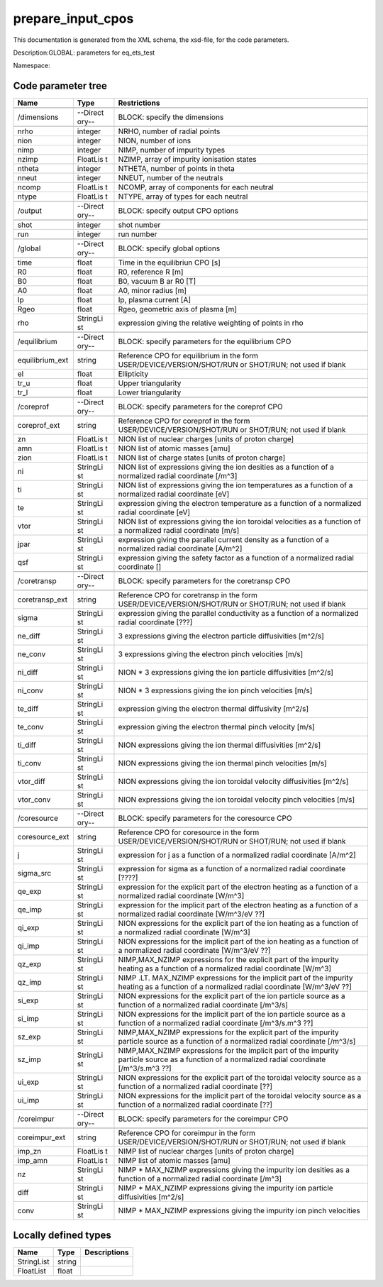 .. _imp3_code_parameter_documentation_prepare_input_cpos:

prepare_input_cpos
==================

This documentation is generated from the XML schema, the xsd-file, for
the code parameters.

Description:GLOBAL: parameters for eq_ets_test

Namespace:

Code parameter tree
-------------------

+---------------------------+----------+-------------------------------+
| Name                      | Type     | Restrictions                  |
+===========================+==========+===============================+
|                           |          |                               |
+---------------------------+----------+-------------------------------+
| /dimensions               | --Direct | BLOCK: specify the dimensions |
|                           | ory--    |                               |
+---------------------------+----------+-------------------------------+
|                           |          |                               |
+---------------------------+----------+-------------------------------+
| nrho                      | integer  | NRHO, number of radial points |
+---------------------------+----------+-------------------------------+
| nion                      | integer  | NION, number of ions          |
+---------------------------+----------+-------------------------------+
| nimp                      | integer  | NIMP, number of impurity      |
|                           |          | types                         |
+---------------------------+----------+-------------------------------+
| nzimp                     | FloatLis | NZIMP, array of impurity      |
|                           | t        | ionisation states             |
+---------------------------+----------+-------------------------------+
| ntheta                    | integer  | NTHETA, number of points in   |
|                           |          | theta                         |
+---------------------------+----------+-------------------------------+
| nneut                     | integer  | NNEUT, number of the neutrals |
+---------------------------+----------+-------------------------------+
| ncomp                     | FloatLis | NCOMP, array of components    |
|                           | t        | for each neutral              |
+---------------------------+----------+-------------------------------+
| ntype                     | FloatLis | NTYPE, array of types for     |
|                           | t        | each neutral                  |
+---------------------------+----------+-------------------------------+
|                           |          |                               |
+---------------------------+----------+-------------------------------+
| /output                   | --Direct | BLOCK: specify output CPO     |
|                           | ory--    | options                       |
+---------------------------+----------+-------------------------------+
|                           |          |                               |
+---------------------------+----------+-------------------------------+
| shot                      | integer  | shot number                   |
+---------------------------+----------+-------------------------------+
| run                       | integer  | run number                    |
+---------------------------+----------+-------------------------------+
|                           |          |                               |
+---------------------------+----------+-------------------------------+
| /global                   | --Direct | BLOCK: specify global options |
|                           | ory--    |                               |
+---------------------------+----------+-------------------------------+
|                           |          |                               |
+---------------------------+----------+-------------------------------+
| time                      | float    | Time in the equilibriun CPO   |
|                           |          | [s]                           |
+---------------------------+----------+-------------------------------+
| R0                        | float    | R0, reference R [m]           |
+---------------------------+----------+-------------------------------+
| B0                        | float    | B0, vacuum B ar R0 [T]        |
+---------------------------+----------+-------------------------------+
| A0                        | float    | A0, minor radius [m]          |
+---------------------------+----------+-------------------------------+
| Ip                        | float    | Ip, plasma current [A]        |
+---------------------------+----------+-------------------------------+
| Rgeo                      | float    | Rgeo, geometric axis of       |
|                           |          | plasma [m]                    |
+---------------------------+----------+-------------------------------+
| rho                       | StringLi | expression giving the         |
|                           | st       | relative weighting of points  |
|                           |          | in rho                        |
+---------------------------+----------+-------------------------------+
|                           |          |                               |
+---------------------------+----------+-------------------------------+
| /equilibrium              | --Direct | BLOCK: specify parameters for |
|                           | ory--    | the equilibrium CPO           |
+---------------------------+----------+-------------------------------+
|                           |          |                               |
+---------------------------+----------+-------------------------------+
| equilibrium_ext           | string   | Reference CPO for equilibrium |
|                           |          | in the form                   |
|                           |          | USER/DEVICE/VERSION/SHOT/RUN  |
|                           |          | or SHOT/RUN; not used if      |
|                           |          | blank                         |
+---------------------------+----------+-------------------------------+
| el                        | float    | Ellipticity                   |
+---------------------------+----------+-------------------------------+
| tr_u                      | float    | Upper triangularity           |
+---------------------------+----------+-------------------------------+
| tr_l                      | float    | Lower triangularity           |
+---------------------------+----------+-------------------------------+
|                           |          |                               |
+---------------------------+----------+-------------------------------+
| /coreprof                 | --Direct | BLOCK: specify parameters for |
|                           | ory--    | the coreprof CPO              |
+---------------------------+----------+-------------------------------+
|                           |          |                               |
+---------------------------+----------+-------------------------------+
| coreprof_ext              | string   | Reference CPO for coreprof in |
|                           |          | the form                      |
|                           |          | USER/DEVICE/VERSION/SHOT/RUN  |
|                           |          | or SHOT/RUN; not used if      |
|                           |          | blank                         |
+---------------------------+----------+-------------------------------+
| zn                        | FloatLis | NION list of nuclear charges  |
|                           | t        | [units of proton charge]      |
+---------------------------+----------+-------------------------------+
| amn                       | FloatLis | NION list of atomic masses    |
|                           | t        | [amu]                         |
+---------------------------+----------+-------------------------------+
| zion                      | FloatLis | NION list of charge states    |
|                           | t        | [units of proton charge]      |
+---------------------------+----------+-------------------------------+
| ni                        | StringLi | NION list of expressions      |
|                           | st       | giving the ion desities as a  |
|                           |          | function of a normalized      |
|                           |          | radial coordinate [/m^3]      |
+---------------------------+----------+-------------------------------+
| ti                        | StringLi | NION list of expressions      |
|                           | st       | giving the ion temperatures   |
|                           |          | as a function of a normalized |
|                           |          | radial coordinate [eV]        |
+---------------------------+----------+-------------------------------+
| te                        | StringLi | expression giving the         |
|                           | st       | electron temperature as a     |
|                           |          | function of a normalized      |
|                           |          | radial coordinate [eV]        |
+---------------------------+----------+-------------------------------+
| vtor                      | StringLi | NION list of expressions      |
|                           | st       | giving the ion toroidal       |
|                           |          | velocities as a function of a |
|                           |          | normalized radial coordinate  |
|                           |          | [m/s]                         |
+---------------------------+----------+-------------------------------+
| jpar                      | StringLi | expression giving the         |
|                           | st       | parallel current density as a |
|                           |          | function of a normalized      |
|                           |          | radial coordinate [A/m^2]     |
+---------------------------+----------+-------------------------------+
| qsf                       | StringLi | expression giving the safety  |
|                           | st       | factor as a function of a     |
|                           |          | normalized radial coordinate  |
|                           |          | []                            |
+---------------------------+----------+-------------------------------+
|                           |          |                               |
+---------------------------+----------+-------------------------------+
| /coretransp               | --Direct | BLOCK: specify parameters for |
|                           | ory--    | the coretransp CPO            |
+---------------------------+----------+-------------------------------+
|                           |          |                               |
+---------------------------+----------+-------------------------------+
| coretransp_ext            | string   | Reference CPO for coretransp  |
|                           |          | in the form                   |
|                           |          | USER/DEVICE/VERSION/SHOT/RUN  |
|                           |          | or SHOT/RUN; not used if      |
|                           |          | blank                         |
+---------------------------+----------+-------------------------------+
| sigma                     | StringLi | expression giving the         |
|                           | st       | parallel conductivity as a    |
|                           |          | function of a normalized      |
|                           |          | radial coordinate [???]       |
+---------------------------+----------+-------------------------------+
| ne_diff                   | StringLi | 3 expressions giving the      |
|                           | st       | electron particle             |
|                           |          | diffusivities [m^2/s]         |
+---------------------------+----------+-------------------------------+
| ne_conv                   | StringLi | 3 expressions giving the      |
|                           | st       | electron pinch velocities     |
|                           |          | [m/s]                         |
+---------------------------+----------+-------------------------------+
| ni_diff                   | StringLi | NION \* 3 expressions giving  |
|                           | st       | the ion particle              |
|                           |          | diffusivities [m^2/s]         |
+---------------------------+----------+-------------------------------+
| ni_conv                   | StringLi | NION \* 3 expressions giving  |
|                           | st       | the ion pinch velocities      |
|                           |          | [m/s]                         |
+---------------------------+----------+-------------------------------+
| te_diff                   | StringLi | expression giving the         |
|                           | st       | electron thermal diffusivity  |
|                           |          | [m^2/s]                       |
+---------------------------+----------+-------------------------------+
| te_conv                   | StringLi | expression giving the         |
|                           | st       | electron thermal pinch        |
|                           |          | velocity [m/s]                |
+---------------------------+----------+-------------------------------+
| ti_diff                   | StringLi | NION expressions giving the   |
|                           | st       | ion thermal diffusivities     |
|                           |          | [m^2/s]                       |
+---------------------------+----------+-------------------------------+
| ti_conv                   | StringLi | NION expressions giving the   |
|                           | st       | ion thermal pinch velocities  |
|                           |          | [m/s]                         |
+---------------------------+----------+-------------------------------+
| vtor_diff                 | StringLi | NION expressions giving the   |
|                           | st       | ion toroidal velocity         |
|                           |          | diffusivities [m^2/s]         |
+---------------------------+----------+-------------------------------+
| vtor_conv                 | StringLi | NION expressions giving the   |
|                           | st       | ion toroidal velocity pinch   |
|                           |          | velocities [m/s]              |
+---------------------------+----------+-------------------------------+
|                           |          |                               |
+---------------------------+----------+-------------------------------+
| /coresource               | --Direct | BLOCK: specify parameters for |
|                           | ory--    | the coresource CPO            |
+---------------------------+----------+-------------------------------+
|                           |          |                               |
+---------------------------+----------+-------------------------------+
| coresource_ext            | string   | Reference CPO for coresource  |
|                           |          | in the form                   |
|                           |          | USER/DEVICE/VERSION/SHOT/RUN  |
|                           |          | or SHOT/RUN; not used if      |
|                           |          | blank                         |
+---------------------------+----------+-------------------------------+
| j                         | StringLi | expression for j as a         |
|                           | st       | function of a normalized      |
|                           |          | radial coordinate [A/m^2]     |
+---------------------------+----------+-------------------------------+
| sigma_src                 | StringLi | expression for sigma as a     |
|                           | st       | function of a normalized      |
|                           |          | radial coordinate [????]      |
+---------------------------+----------+-------------------------------+
| qe_exp                    | StringLi | expression for the explicit   |
|                           | st       | part of the electron heating  |
|                           |          | as a function of a normalized |
|                           |          | radial coordinate [W/m^3]     |
+---------------------------+----------+-------------------------------+
| qe_imp                    | StringLi | expression for the implicit   |
|                           | st       | part of the electron heating  |
|                           |          | as a function of a normalized |
|                           |          | radial coordinate [W/m^3/eV   |
|                           |          | ??]                           |
+---------------------------+----------+-------------------------------+
| qi_exp                    | StringLi | NION expressions for the      |
|                           | st       | explicit part of the ion      |
|                           |          | heating as a function of a    |
|                           |          | normalized radial coordinate  |
|                           |          | [W/m^3]                       |
+---------------------------+----------+-------------------------------+
| qi_imp                    | StringLi | NION expressions for the      |
|                           | st       | implicit part of the ion      |
|                           |          | heating as a function of a    |
|                           |          | normalized radial coordinate  |
|                           |          | [W/m^3/eV ??]                 |
+---------------------------+----------+-------------------------------+
| qz_exp                    | StringLi | NIMP,MAX_NZIMP expressions    |
|                           | st       | for the explicit part of the  |
|                           |          | impurity heating as a         |
|                           |          | function of a normalized      |
|                           |          | radial coordinate [W/m^3]     |
+---------------------------+----------+-------------------------------+
| qz_imp                    | StringLi | NIMP .LT. MAX_NZIMP           |
|                           | st       | expressions for the implicit  |
|                           |          | part of the impurity heating  |
|                           |          | as a function of a normalized |
|                           |          | radial coordinate [W/m^3/eV   |
|                           |          | ??]                           |
+---------------------------+----------+-------------------------------+
| si_exp                    | StringLi | NION expressions for the      |
|                           | st       | explicit part of the ion      |
|                           |          | particle source as a function |
|                           |          | of a normalized radial        |
|                           |          | coordinate [/m^3/s]           |
+---------------------------+----------+-------------------------------+
| si_imp                    | StringLi | NION expressions for the      |
|                           | st       | implicit part of the ion      |
|                           |          | particle source as a function |
|                           |          | of a normalized radial        |
|                           |          | coordinate [/m^3/s.m^3 ??]    |
+---------------------------+----------+-------------------------------+
| sz_exp                    | StringLi | NIMP,MAX_NZIMP expressions    |
|                           | st       | for the explicit part of the  |
|                           |          | impurity particle source as a |
|                           |          | function of a normalized      |
|                           |          | radial coordinate [/m^3/s]    |
+---------------------------+----------+-------------------------------+
| sz_imp                    | StringLi | NIMP,MAX_NZIMP expressions    |
|                           | st       | for the implicit part of the  |
|                           |          | impurity particle source as a |
|                           |          | function of a normalized      |
|                           |          | radial coordinate [/m^3/s.m^3 |
|                           |          | ??]                           |
+---------------------------+----------+-------------------------------+
| ui_exp                    | StringLi | NION expressions for the      |
|                           | st       | explicit part of the toroidal |
|                           |          | velocity source as a function |
|                           |          | of a normalized radial        |
|                           |          | coordinate [??]               |
+---------------------------+----------+-------------------------------+
| ui_imp                    | StringLi | NION expressions for the      |
|                           | st       | implicit part of the toroidal |
|                           |          | velocity source as a function |
|                           |          | of a normalized radial        |
|                           |          | coordinate [??]               |
+---------------------------+----------+-------------------------------+
|                           |          |                               |
+---------------------------+----------+-------------------------------+
| /coreimpur                | --Direct | BLOCK: specify parameters for |
|                           | ory--    | the coreimpur CPO             |
+---------------------------+----------+-------------------------------+
|                           |          |                               |
+---------------------------+----------+-------------------------------+
| coreimpur_ext             | string   | Reference CPO for coreimpur   |
|                           |          | in the form                   |
|                           |          | USER/DEVICE/VERSION/SHOT/RUN  |
|                           |          | or SHOT/RUN; not used if      |
|                           |          | blank                         |
+---------------------------+----------+-------------------------------+
| imp_zn                    | FloatLis | NIMP list of nuclear charges  |
|                           | t        | [units of proton charge]      |
+---------------------------+----------+-------------------------------+
| imp_amn                   | FloatLis | NIMP list of atomic masses    |
|                           | t        | [amu]                         |
+---------------------------+----------+-------------------------------+
| nz                        | StringLi | NIMP \* MAX_NZIMP expressions |
|                           | st       | giving the impurity ion       |
|                           |          | desities as a function of a   |
|                           |          | normalized radial coordinate  |
|                           |          | [/m^3]                        |
+---------------------------+----------+-------------------------------+
| diff                      | StringLi | NIMP \* MAX_NZIMP expressions |
|                           | st       | giving the impurity ion       |
|                           |          | particle diffusivities        |
|                           |          | [m^2/s]                       |
+---------------------------+----------+-------------------------------+
| conv                      | StringLi | NIMP \* MAX_NZIMP expressions |
|                           | st       | giving the impurity ion pinch |
|                           |          | velocities                    |
+---------------------------+----------+-------------------------------+

Locally defined types
---------------------

+---------------------------+----------+-------------------------------+
| Name                      | Type     | Descriptions                  |
+===========================+==========+===============================+
| StringList                | string   |                               |
+---------------------------+----------+-------------------------------+
| FloatList                 | float    |                               |
+---------------------------+----------+-------------------------------+

